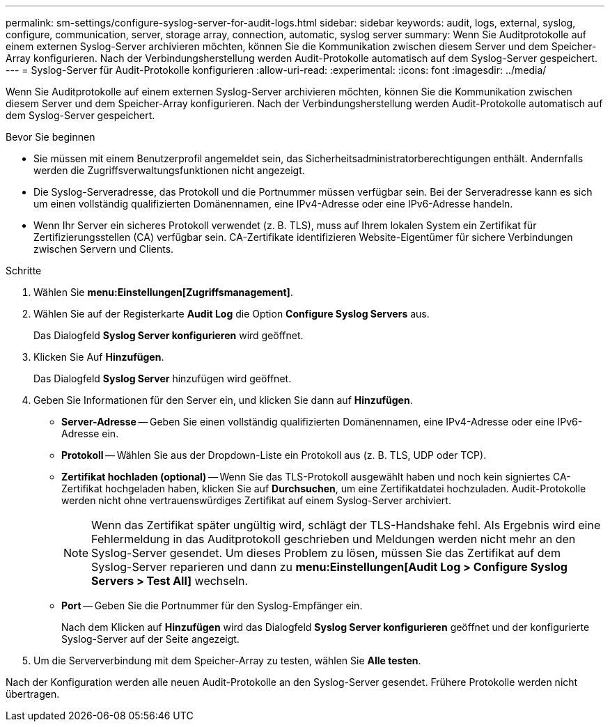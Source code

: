 ---
permalink: sm-settings/configure-syslog-server-for-audit-logs.html 
sidebar: sidebar 
keywords: audit, logs, external, syslog, configure, communication, server, storage array, connection, automatic, syslog server 
summary: Wenn Sie Auditprotokolle auf einem externen Syslog-Server archivieren möchten, können Sie die Kommunikation zwischen diesem Server und dem Speicher-Array konfigurieren. Nach der Verbindungsherstellung werden Audit-Protokolle automatisch auf dem Syslog-Server gespeichert. 
---
= Syslog-Server für Audit-Protokolle konfigurieren
:allow-uri-read: 
:experimental: 
:icons: font
:imagesdir: ../media/


[role="lead"]
Wenn Sie Auditprotokolle auf einem externen Syslog-Server archivieren möchten, können Sie die Kommunikation zwischen diesem Server und dem Speicher-Array konfigurieren. Nach der Verbindungsherstellung werden Audit-Protokolle automatisch auf dem Syslog-Server gespeichert.

.Bevor Sie beginnen
* Sie müssen mit einem Benutzerprofil angemeldet sein, das Sicherheitsadministratorberechtigungen enthält. Andernfalls werden die Zugriffsverwaltungsfunktionen nicht angezeigt.
* Die Syslog-Serveradresse, das Protokoll und die Portnummer müssen verfügbar sein. Bei der Serveradresse kann es sich um einen vollständig qualifizierten Domänennamen, eine IPv4-Adresse oder eine IPv6-Adresse handeln.
* Wenn Ihr Server ein sicheres Protokoll verwendet (z. B. TLS), muss auf Ihrem lokalen System ein Zertifikat für Zertifizierungsstellen (CA) verfügbar sein. CA-Zertifikate identifizieren Website-Eigentümer für sichere Verbindungen zwischen Servern und Clients.


.Schritte
. Wählen Sie *menu:Einstellungen[Zugriffsmanagement]*.
. Wählen Sie auf der Registerkarte *Audit Log* die Option *Configure Syslog Servers* aus.
+
Das Dialogfeld *Syslog Server konfigurieren* wird geöffnet.

. Klicken Sie Auf *Hinzufügen*.
+
Das Dialogfeld *Syslog Server* hinzufügen wird geöffnet.

. Geben Sie Informationen für den Server ein, und klicken Sie dann auf *Hinzufügen*.
+
** *Server-Adresse* -- Geben Sie einen vollständig qualifizierten Domänennamen, eine IPv4-Adresse oder eine IPv6-Adresse ein.
** *Protokoll* -- Wählen Sie aus der Dropdown-Liste ein Protokoll aus (z. B. TLS, UDP oder TCP).
** *Zertifikat hochladen (optional)* -- Wenn Sie das TLS-Protokoll ausgewählt haben und noch kein signiertes CA-Zertifikat hochgeladen haben, klicken Sie auf *Durchsuchen*, um eine Zertifikatdatei hochzuladen. Audit-Protokolle werden nicht ohne vertrauenswürdiges Zertifikat auf einem Syslog-Server archiviert.
+
[NOTE]
====
Wenn das Zertifikat später ungültig wird, schlägt der TLS-Handshake fehl. Als Ergebnis wird eine Fehlermeldung in das Auditprotokoll geschrieben und Meldungen werden nicht mehr an den Syslog-Server gesendet. Um dieses Problem zu lösen, müssen Sie das Zertifikat auf dem Syslog-Server reparieren und dann zu *menu:Einstellungen[Audit Log > Configure Syslog Servers > Test All]* wechseln.

====
** *Port* -- Geben Sie die Portnummer für den Syslog-Empfänger ein.
+
Nach dem Klicken auf *Hinzufügen* wird das Dialogfeld *Syslog Server konfigurieren* geöffnet und der konfigurierte Syslog-Server auf der Seite angezeigt.



. Um die Serververbindung mit dem Speicher-Array zu testen, wählen Sie *Alle testen*.


Nach der Konfiguration werden alle neuen Audit-Protokolle an den Syslog-Server gesendet. Frühere Protokolle werden nicht übertragen.
